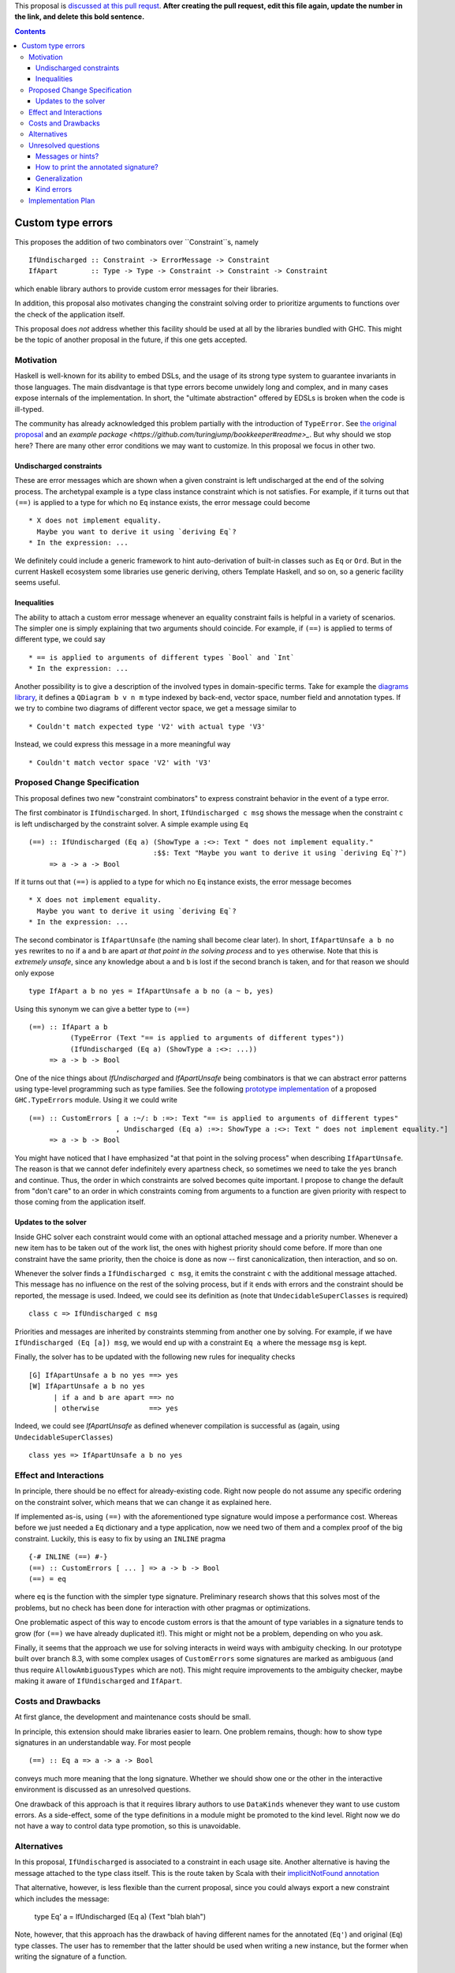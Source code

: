 .. proposal-number:: 

.. trac-ticket:: 

.. implemented:: 

.. highlight:: haskell

This proposal is `discussed at this pull requst <https://github.com/ghc-proposals/ghc-proposals/pull/0>`_. **After creating the pull request, edit this file again, update the number in the link, and delete this bold sentence.**

.. contents::

Custom type errors
==================

This proposes the addition of two combinators over ``Constraint``s, namely ::

    IfUndischarged :: Constraint -> ErrorMessage -> Constraint
    IfApart        :: Type -> Type -> Constraint -> Constraint -> Constraint

which enable library authors to provide custom error messages for their libraries.

In addition, this proposal also motivates changing the constraint solving order to prioritize arguments to functions over the check of the application itself.

This proposal does *not* address whether this facility should be used at all by the libraries bundled with GHC. This might be the topic of another proposal in the future, if this one gets accepted.


Motivation
------------
Haskell is well-known for its ability to embed DSLs, and the usage of its strong type system to guarantee invariants in those languages. The main disdvantage is that type errors become unwidely long and complex, and in many cases expose internals of the implementation. In short, the "ultimate abstraction" offered by EDSLs is broken when the code is ill-typed.

The community has already acknowledged this problem partially with the introduction of ``TypeError``. See `the original proposal <https://ghc.haskell.org/trac/ghc/wiki/Proposal/CustomTypeErrors>`_ and an `example package <https://github.com/turingjump/bookkeeper#readme>_`. But why should we stop here? There are many other error conditions we may want to customize. In this proposal we focus in other two.

Undischarged constraints
~~~~~~~~~~~~~~~~~~~~~~~~
These are error messages which are shown when a given constraint is left undischarged at the end of the solving process. The archetypal example is a type class instance constraint which is not satisfies. For example, if it turns out that ``(==)`` is applied to a type for which no ``Eq`` instance exists, the error message could become ::

  * X does not implement equality.
    Maybe you want to derive it using `deriving Eq`?
  * In the expression: ...

We definitely could include a generic framework to hint auto-derivation of built-in classes such as ``Eq`` or ``Ord``. But in the current Haskell ecosystem some libraries use generic deriving, others Template Haskell, and so on, so a generic facility seems useful.

Inequalities
~~~~~~~~~~~~
The ability to attach a custom error message whenever an equality constraint fails is helpful in a variety of scenarios. The simpler one is simply explaining that two arguments should coincide. For example, if ``(==)`` is applied to terms of different type, we could say ::

  * == is applied to arguments of different types `Bool` and `Int`
  * In the expression: ...

Another possibility is to give a description of the involved types in domain-specific terms. Take for example the `diagrams library <https://hackage.haskell.org/package/diagrams-core-1.4/docs/Diagrams-Core.html#t:QDiagram>`_, it defines a ``QDiagram b v n m`` type indexed by back-end, vector space, number field and annotation types. If we try to combine two diagrams of different vector space, we get a message similar to ::

  * Couldn't match expected type 'V2' with actual type 'V3'

Instead, we could express this message in a more meaningful way ::

  * Couldn't match vector space 'V2' with 'V3'


Proposed Change Specification
-----------------------------
This proposal defines two new "constraint combinators" to express constraint behavior in the event of a type error.

The first combinator is ``IfUndischarged``. In short, ``IfUndischarged c msg`` shows the message when the constraint ``c`` is left undischarged by the constraint solver. A simple example using ``Eq`` ::

    (==) :: IfUndischarged (Eq a) (ShowType a :<>: Text " does not implement equality."
                                  :$$: Text "Maybe you want to derive it using `deriving Eq`?")
         => a -> a -> Bool

If it turns out that ``(==)`` is applied to a type for which no ``Eq`` instance exists, the error message becomes ::

  * X does not implement equality.
    Maybe you want to derive it using `deriving Eq`?
  * In the expression: ...

The second combinator is ``IfApartUnsafe`` (the naming shall become clear later). In short, ``IfApartUnsafe a b no yes`` rewrites to ``no`` if ``a`` and ``b`` are apart *at that point in the solving process* and to ``yes`` otherwise. Note that this is *extremely unsafe*, since any knowledge about ``a`` and ``b`` is lost if the second branch is taken, and for that reason we should only expose ::

    type IfApart a b no yes = IfApartUnsafe a b no (a ~ b, yes)

Using this synonym we can give a better type to ``(==)`` ::

    (==) :: IfApart a b
              (TypeError (Text "== is applied to arguments of different types"))
              (IfUndischarged (Eq a) (ShowType a :<>: ...))
         => a -> b -> Bool

One of the nice things about `IfUndischarged` and `IfApartUnsafe` being combinators is that we can abstract error patterns using type-level programming such as type families. See the following `prototype implementation <https://git.science.uu.nl/f100183/ghc/blob/wip/when-not/libraries/base/GHC/TypeErrors.hs>`_ of a proposed ``GHC.TypeErrors`` module. Using it we could write ::

    (==) :: CustomErrors [ a :~/: b :=>: Text "== is applied to arguments of different types"
                         , Undischarged (Eq a) :=>: ShowType a :<>: Text " does not implement equality."]
         => a -> b -> Bool

You might have noticed that I have emphasized "at that point in the solving process" when describing ``IfApartUnsafe``. The reason is that we cannot defer indefinitely every apartness check, so sometimes we need to take the ``yes`` branch and continue. Thus, the order in which constraints are solved becomes quite important. I propose to change the default from "don't care" to an order in which constraints coming from arguments to a function are given priority with respect to those coming from the application itself.

Updates to the solver
~~~~~~~~~~~~~~~~~~~~~
Inside GHC solver each constraint would come with an optional attached message and a priority number. Whenever a new item has to be taken out of the work list, the ones with highest priority should come before. If more than one constraint have the same priority, then the choice is done as now -- first canonicalization, then interaction, and so on.

Whenever the solver finds a ``IfUndischarged c msg``, it emits the constraint ``c`` with the additional message attached. This message has no influence on the rest of the solving process, but if it ends with errors and the constraint should be reported, the message is used. Indeed, we could see its definition as (note that ``UndecidableSuperClasses`` is required) ::

    class c => IfUndischarged c msg

Priorities and messages are inherited by constraints stemming from another one by solving. For example, if we have ``IfUndischarged (Eq [a]) msg``, we would end up with a constraint ``Eq a`` where the message ``msg`` is kept.

Finally, the solver has to be updated with the following new rules for inequality checks ::

    [G] IfApartUnsafe a b no yes ==> yes
    [W] IfApartUnsafe a b no yes
          | if a and b are apart ==> no
          | otherwise            ==> yes

Indeed, we could see `IfApartUnsafe` as defined whenever compilation is successful as (again, using ``UndecidableSuperClasses``) ::

    class yes => IfApartUnsafe a b no yes


Effect and Interactions
-----------------------
In principle, there should be no effect for already-existing code. Right now people do not assume any specific ordering on the constraint solver, which means that we can change it as explained here.

If implemented as-is, using ``(==)`` with the aforementioned type signature would impose a performance cost. Whereas before we just needed a ``Eq`` dictionary and a type application, now we need two of them and a complex proof of the big constraint. Luckily, this is easy to fix by using an ``INLINE`` pragma ::

  {-# INLINE (==) #-}
  (==) :: CustomErrors [ ... ] => a -> b -> Bool
  (==) = eq

where ``eq`` is the function with the simpler type signature. Preliminary research shows that this solves most of the problems, but no check has been done for interaction with other pragmas or optimizations.

One problematic aspect of this way to encode custom errors is that the amount of type variables in a signature tends to grow (for ``(==)`` we have already duplicated it!). This might or might not be a problem, depending on who you ask.

Finally, it seems that the approach we use for solving interacts in weird ways with ambiguity checking. In our prototype built over branch 8.3, with some complex usages of ``CustomErrors`` some signatures are marked as ambiguous (and thus require ``AllowAmbiguousTypes`` which are not). This might require improvements to the ambiguity checker, maybe making it aware of ``IfUndischarged`` and ``IfApart``.


Costs and Drawbacks
-------------------
At first glance, the development and maintenance costs should be small.

In principle, this extension should make libraries easier to learn. One problem remains, though: how to show type signatures in an understandable way. For most people ::

    (==) :: Eq a => a -> a -> Bool

conveys much more meaning that the long signature. Whether we should show one or the other in the interactive environment is discussed as an unresolved questions.

One drawback of this approach is that it requires library authors to use ``DataKinds`` whenever they want to use custom errors. As a side-effect, some of the type definitions in a module might be promoted to the kind level. Right now we do not have a way to control data type promotion, so this is unavoidable.


Alternatives
------------
In this proposal, ``IfUndischarged`` is associated to a constraint in each usage site. Another alternative is having the message attached to the type class itself. This is the route taken by Scala with their `implicitNotFound annotation <http://www.scala-lang.org/api/2.12.0/scala/annotation/implicitNotFound.html>`_

That alternative, however, is less flexible than the current proposal, since you could always export a new constraint which includes the message:

    type Eq' a = IfUndischarged (Eq a) (Text "blah blah")

Note, however, that this approach has the drawback of having different names for the annotated (``Eq'``) and original (``Eq``) type classes. The user has to remember that the latter should be used when writing a new instance, but the former when writing the signature of a function.


Unresolved questions
--------------------

Messages or hints?
~~~~~~~~~~~~~~~~~~
In the description above, I have replaced the default error messages by custom ones completely. Maybe a better choice, especially for ``IfUndischarghed``, it to add the information as a *hint* or *suggestion*, in addition to the default message.

How to print the annotated signature?
~~~~~~~~~~~~~~~~~~~~~~~~~~~~~~~~~~~~~
In the current prototype, as a side-effect of the way in which GHCi computes the type to print, the signature of a function is always simplified. In this case, that means that no trace of ``IfUndischarged`` or ``IfApart`` is shown. Is this the right behavior? (I think it is)

The same question should be asked about Haddock. Maybe the smallest, simplified signature should be the one in the main documentation, and the error information should get some specific markup. Of course, this means that now Haddock has to inspect the types of the documented values, something which is not done as of now.

Generalization
~~~~~~~~~~~~~~
What happens if we need to infer a type with a constraint which has an attached message? Do we at it using ``IfUndischarged``? This definitely seems like a wrong path, although it is also surprising that if I write:

    eq = myAnnotatedEq

then ``eq`` gets a different type signature than ``myAnnotatedEq``.

Kind errors
~~~~~~~~~~~
Using ``TypeInType`` it is also possible to apply this technique to kind (which are really type) errors. I haven't found any use case for this, however.


Implementation Plan
-------------------
I (@serras) have produced a prototype based on some point of the 8.3 branch, which is available `here <https://git.science.uu.nl/f100183/ghc/commits/wip/when-not>`_. I volunteer for implementing the final design coming from this proposal.